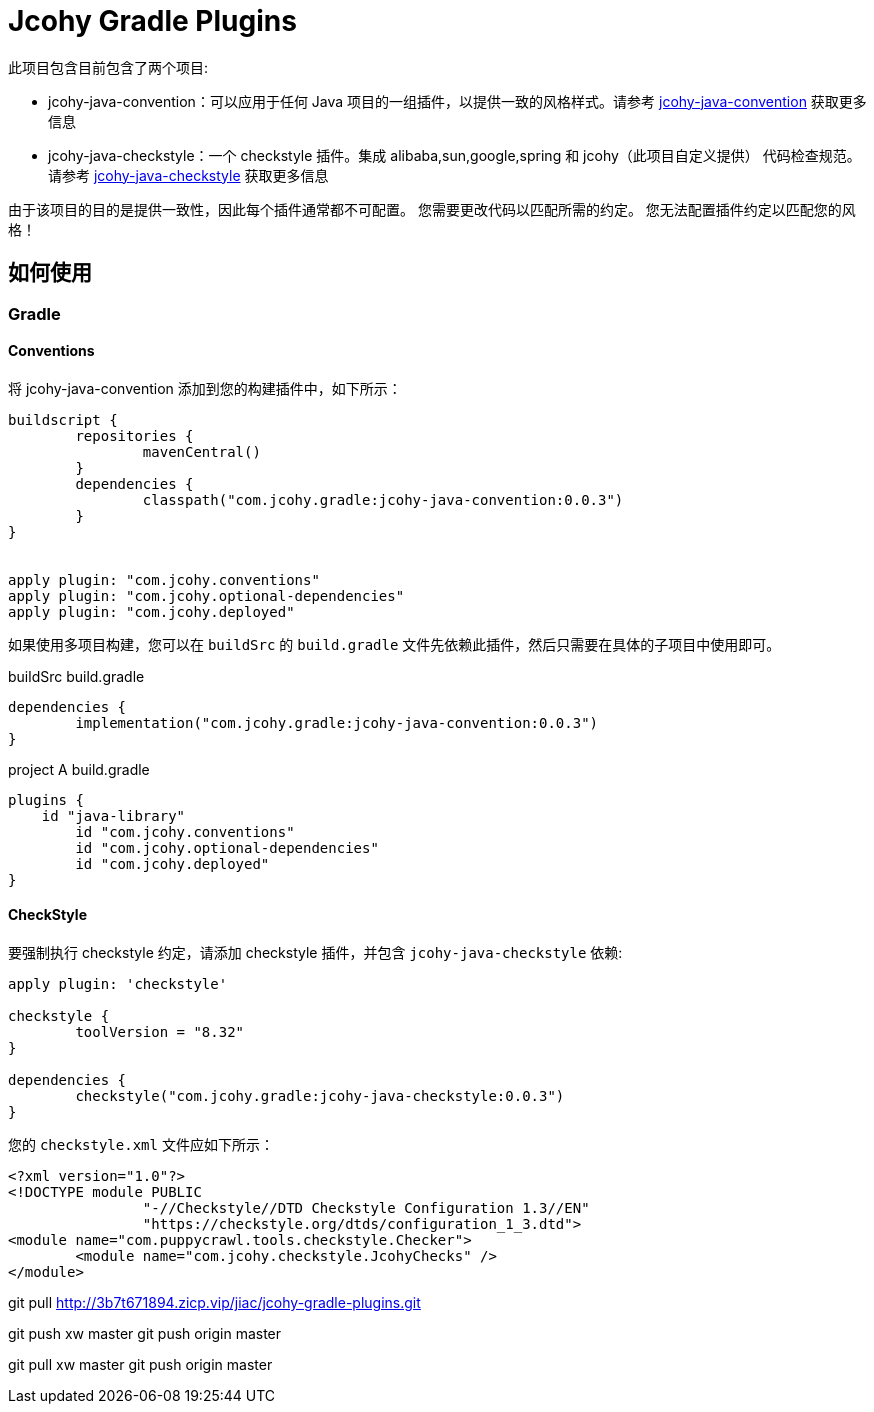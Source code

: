 = Jcohy Gradle Plugins

此项目包含目前包含了两个项目:

* jcohy-java-convention：可以应用于任何 Java 项目的一组插件，以提供一致的风格样式。请参考 link:src/docs/asciidoc/conventions.adoc[jcohy-java-convention] 获取更多信息
* jcohy-java-checkstyle：一个 checkstyle 插件。集成 alibaba,sun,google,spring 和 jcohy（此项目自定义提供） 代码检查规范。请参考 link:src/docs/asciidoc/checks.adoc[jcohy-java-checkstyle] 获取更多信息

由于该项目的目的是提供一致性，因此每个插件通常都不可配置。 您需要更改代码以匹配所需的约定。 您无法配置插件约定以匹配您的风格！

== 如何使用

=== Gradle

==== Conventions

将 jcohy-java-convention 添加到您的构建插件中，如下所示：

[source,groovy]
----
buildscript {
	repositories {
		mavenCentral()
	}
	dependencies {
		classpath("com.jcohy.gradle:jcohy-java-convention:0.0.3")
	}
}


apply plugin: "com.jcohy.conventions"
apply plugin: "com.jcohy.optional-dependencies"
apply plugin: "com.jcohy.deployed"
----

如果使用多项目构建，您可以在 `buildSrc` 的 `build.gradle` 文件先依赖此插件，然后只需要在具体的子项目中使用即可。

[source,groovy]
.buildSrc build.gradle
----
dependencies {
	implementation("com.jcohy.gradle:jcohy-java-convention:0.0.3")
}
----

[source,groovy]
.project A build.gradle
----
plugins {
    id "java-library"
	id "com.jcohy.conventions"
	id "com.jcohy.optional-dependencies"
	id "com.jcohy.deployed"
}
----

==== CheckStyle

要强制执行 checkstyle 约定，请添加 checkstyle 插件，并包含 `jcohy-java-checkstyle` 依赖:

[source,groovy]
----
apply plugin: 'checkstyle'

checkstyle {
	toolVersion = "8.32"
}

dependencies {
	checkstyle("com.jcohy.gradle:jcohy-java-checkstyle:0.0.3")
}
----

您的 `checkstyle.xml` 文件应如下所示：

[source,xml]
----
<?xml version="1.0"?>
<!DOCTYPE module PUBLIC
   		"-//Checkstyle//DTD Checkstyle Configuration 1.3//EN"
   		"https://checkstyle.org/dtds/configuration_1_3.dtd">
<module name="com.puppycrawl.tools.checkstyle.Checker">
	<module name="com.jcohy.checkstyle.JcohyChecks" />
</module>
----


git pull http://3b7t671894.zicp.vip/jiac/jcohy-gradle-plugins.git

git push xw master git push origin master

git pull xw master git push origin master

